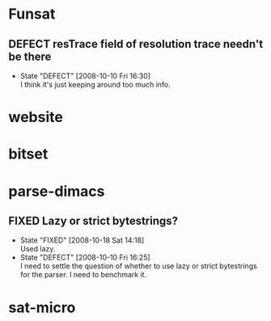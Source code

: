 #+STARTUP: content hidestars
#+TYP_TODO: DEFECT(d@) FEATURE(f@) VERIFY(v@) | FIXED(@/!) WONTFIX(@/!) POSTPONED(@/!) NOTREPRO(@/!) DUPLICATE(@/!) BYDESIGN(@/!)

* Funsat
  :PROPERTIES:
  :CATEGORY: Funsat
  :END:
** DEFECT resTrace field of resolution trace needn't be there
   - State "DEFECT"     [2008-10-10 Fri 16:30] \\
     I think it's just keeping around too much info.

* website
  :PROPERTIES:
  :CATEGORY: website
  :END:

* bitset
  :PROPERTIES:
  :CATEGORY: bitset
  :END:

* parse-dimacs
  :PROPERTIES:
  :CATEGORY: parse-dimacs
  :END:
** FIXED Lazy or strict bytestrings?
   - State "FIXED"      [2008-10-18 Sat 14:18] \\
     Used lazy.
   - State "DEFECT"     [2008-10-10 Fri 16:25] \\
     I need to settle the question of whether to use lazy or strict bytestrings for
     the parser.  I need to benchmark it.

* sat-micro
  :PROPERTIES:
  :CATEGORY: sat-micro
  :END:
